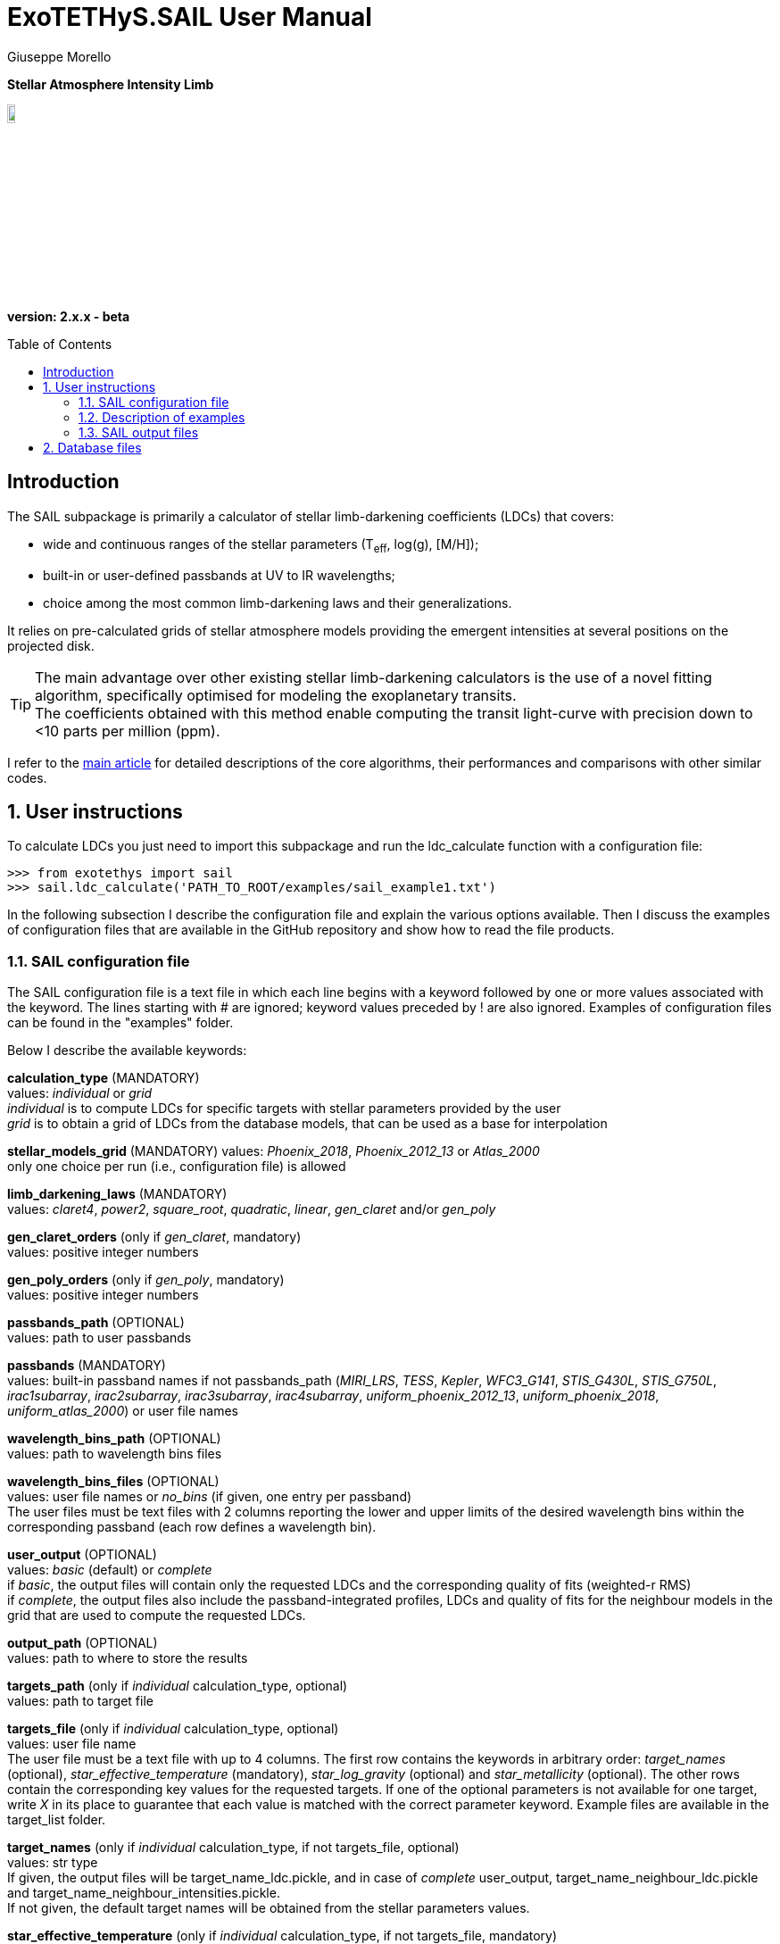 = ExoTETHyS.SAIL User Manual
:author: Giuseppe Morello
:sectnums:
:sectnumlevels: 2
:toc: preamble
:toclevels: 4
:source-language: python
:experimental:
:xrefstyle: short

[big]#*Stellar Atmosphere Intensity Limb*#

image::https://github.com/ucl-exoplanets/ExoTETHyS/blob/master/logo.png[width=10%]
*version: 2.x.x - beta*

ifdef::env-github[]
:tip-caption: :bulb:
:note-caption: :information_source:
:important-caption: :heavy_exclamation_mark:
:caution-caption: :fire:
:warning-caption: :warning:
endif::[]

[preamble]
== Introduction
The SAIL subpackage is primarily a calculator of stellar limb-darkening coefficients (LDCs) that covers:

- wide and continuous ranges of the stellar parameters (T~eff~, log(g), [M/H]);
- built-in or user-defined passbands at UV to IR wavelengths;
- choice among the most common limb-darkening laws and their generalizations.

It relies on pre-calculated grids of stellar atmosphere models providing the emergent intensities at several positions on the projected disk.

TIP: The main advantage over other existing stellar limb-darkening calculators is the use of a novel fitting algorithm, specifically optimised for modeling the exoplanetary transits. +
The coefficients obtained with this method enable computing the transit light-curve with precision down to <10 parts per million (ppm).

I refer to the https://arxiv.org/pdf/1908.09599.pdf[main article] for detailed descriptions of the core algorithms, their performances and comparisons with other similar codes.

== User instructions

To calculate LDCs you just need to import this subpackage and run the ldc_calculate function with a configuration file:
[source, bash]
```
>>> from exotethys import sail  
>>> sail.ldc_calculate('PATH_TO_ROOT/examples/sail_example1.txt')   
```
In the following subsection I describe the configuration file and explain the various options available. Then I discuss the examples of configuration files that are available in the GitHub repository and show how to read the file products.

=== SAIL configuration file
The SAIL configuration file is a text file in which each line begins with a keyword followed by one or more values associated with the keyword. The lines starting with # are ignored; keyword values preceded by ! are also ignored. Examples of configuration files can be found in the "examples" folder.

Below I describe the available keywords:

*calculation_type* (MANDATORY) +
values: _individual_ or _grid_ +
_individual_ is to compute LDCs for specific targets with stellar parameters provided by the user +
_grid_ is to obtain a grid of LDCs from the database models, that can be used as a base for interpolation

*stellar_models_grid* (MANDATORY)  
values: _Phoenix_2018_, _Phoenix_2012_13_ or _Atlas_2000_ +
only one choice per run (i.e., configuration file) is allowed

*limb_darkening_laws* (MANDATORY) +
values: _claret4_, _power2_, _square_root_, _quadratic_, _linear_, _gen_claret_ and/or _gen_poly_

*gen_claret_orders* (only if _gen_claret_, mandatory) +
values: positive integer numbers

*gen_poly_orders* (only if _gen_poly_, mandatory) +
values: positive integer numbers

*passbands_path* (OPTIONAL) +
values: path to user passbands

*passbands* (MANDATORY) +
values: built-in passband names if not passbands_path (_MIRI_LRS_, _TESS_, _Kepler_, _WFC3_G141_, _STIS_G430L_, _STIS_G750L_, _irac1subarray_, _irac2subarray_, _irac3subarray_, _irac4subarray_, _uniform_phoenix_2012_13_, _uniform_phoenix_2018_, _uniform_atlas_2000_) or user file names

*wavelength_bins_path* (OPTIONAL) +
values: path to wavelength bins files

*wavelength_bins_files* (OPTIONAL) +
values: user file names or _no_bins_ (if given, one entry per passband) +
The user files must be text files with 2 columns reporting the lower and upper limits of the desired wavelength bins within the corresponding passband (each row defines a wavelength bin).

*user_output* (OPTIONAL) +
values: _basic_ (default) or _complete_ +
if _basic_, the output files will contain only the requested LDCs and the corresponding quality of fits (weighted-r RMS) +
if _complete_, the output files also include the passband-integrated profiles, LDCs and quality of fits for the neighbour models in the grid that are used to compute the requested LDCs.

*output_path* (OPTIONAL) +
values: path to where to store the results

*targets_path* (only if _individual_ calculation_type, optional) +
values: path to target file

*targets_file* (only if _individual_ calculation_type, optional) +
values: user file name +
The user file must be a text file with up to 4 columns. The first row contains the keywords in arbitrary order: _target_names_ (optional), _star_effective_temperature_ (mandatory), _star_log_gravity_ (optional) and _star_metallicity_ (optional). The other rows contain the corresponding key values for the requested targets. If one of the optional parameters is not available for one target, write _X_ in its place to guarantee that each value is matched with the correct parameter keyword. Example files are available in the target_list folder.

*target_names* (only if _individual_ calculation_type, if not targets_file, optional) +
values: str type +
If given, the output files will be target_name_ldc.pickle, and in case of _complete_ user_output, target_name_neighbour_ldc.pickle and target_name_neighbour_intensities.pickle. +
If not given, the default target names will be obtained from the stellar parameters values.

*star_effective_temperature* (only if _individual_ calculation_type, if not targets_file, mandatory) +
values: float type (range depending on the stellar_models_grid)

*star_log_gravity* (only if _individual_ calculation_type, if not targets_file,  optional) +
values: float type (range depending on the stellar_models_grid, default is 4.5)

*star_metallicity* (only if _individual_ calculation_type, if not targets_file, optional) +
values: float type (range depending on the stellar_models_grid, default is 0.0)

*star_minimum_effective_temperature* (only if _grid_ calculation_type, optional) +
values: float value

*star_maximum_effective_temperature* (only if _grid_ calculation_type, optional) +
values: float value

*star_minimum_log_gravity* (only if _grid_ calculation_type, optional) +
values: float value

*star_maximum_log_gravity* (only if _grid_ calculation_type, optional) +
values: float value

*star_minimum_metallicity* (only if _grid_ calculation_type, optional) +
values: float value

*star_maximum_metallicity* (only if _grid_ calculation_type, optional) +
values: float value


=== Description of examples

*sail_example1*: This example is to compute the limb-darkening coefficients for a single stellar target and photometric passband. It creates a file named "teff6065.0_logg4.36_MH0.0_ldc.pickle".

*sail_example2*: This example is to test the complete output, including the stellar intensity profile and coefficients for the neighbour models. It creates three files named "teff28300.0_logg4.35_MH-0.23_ldc.pickle", "teff28300.0_logg4.35_MH-0.23_neighbour_ldc.pickle" and "teff28300.0_logg4.35_MH-0.23_neighbour_intensities.pickle".

*sail_example3*: This example contains stellar parameters just outside the covered parameter space. If running this example, the code will exit with 2 warnings (one for each neighbour not found) and one error:
[source, bash]
```
WARNING: teff28300.0_logg2.6_MH-0.23 cannot be calculated. Neighbour 3 not found for the stellar_models_grid Atlas_2000 .
WARNING: teff28300.0_logg2.6_MH-0.23 cannot be calculated. Neighbour 4 not found for the stellar_models_grid Atlas_2000 .
ERROR: No legal targets to calculate.
```
In particular, the code searches for the 8 nearest neighbours that defines a volume containing the requested point (28000, 2.6, -0.23 ) in the following order: +
neighbour 1: (+, +, +) +
neighbour 2: (+, +, -) +
neighbour 3: (+, -, +) +
neighbour 4: (+, -, -) +
neighbour 5: (-, +, +) +
neighbour 6: (-, +, -) +
neighbour 7: (-, -, +) +
neighbour 8: (-, -, -) +
where "+" and "-" denote a parameter value higher or lower than in the requested point. In this case the code fails to find neighbours with higher effective temperature and lower surface gravity, as they do not exist in the _Atlas_2000_ grid. If more targets were requested, the code would just skip this target and move to the next one. Given there are no other requested targets, the code prints the error message and exits without producing any output.  
The user can extract the information about all the available models in the grids by typing the following commands:
[source, bash]
```
>>> from exotethys import sail  
>>> [files_Atlas_2000, params_Atlas_2000] = sail.get_grid_parameters('Atlas_2000') 
>>> [files_Phoenix_2012_13, params_Phoenix_2012_13] = sail.get_grid_parameters('Phoenix_2012_13') 
>>> [files_Phoenix_2018, params_Phoenix_2018] = sail.get_grid_parameters('Phoenix_2018') 
```
The first variable is the list of file names in the database, the second variable is the 3-column numpy array with the corresponding stellar parameters.

*sail_example4*: This example computes the limb-darkening coefficients for a grid of models. It creates a file named "grid_ldc.pickle".

*sail_example5*: This example computes the limb-darkening coefficients for a single stellar target over multiple spectroscopic bins within an instrument passband. It creates a file named "teff6065.0_logg4.36_MH0.0_ldc.pickle".

*sail_example6*: This example computes the limb-darkening coefficients for a single stellar target over multiple spectroscopic bins within an instrument passband and for another photometric passband. It creates a file named "teff6065.0_logg4.36_MH0.0_ldc.pickle".

*sail_example7*: This example computes the limb-darkening coefficients for two targets with names over multiple spectroscopic bins within an instrument passband. It creates two files named "HD209458b_ldc.pickle" and "WASP43b_ldc.pickle".

*sail_example8*: This example computes the limb-darkening coefficients for three targets read from file over multiple spectroscopic bins within an uniform passband. It creates three files named "HD209458b_ldc.pickle", "Sun_ldc.pickle" and "Cool_ldc.pickle".


=== SAIL output files
When running the main function of SAIL (ldc_calculate), the results are stored in files with the extension _.pickle_.
The _pickle_ format is specifically designed to save objects created with _python_ (https://pythontips.com/2013/08/02/what-is-pickle-in-python/[more info]).
The objects created with SAIL.ldc_calculate are _python_ https://docs.python.org/3/tutorial/datastructures.html#dictionaries[dictionaries].

Here I show how to read such files through some examples.

Let's open the file "Sun_ldc.pickle" that has been created by running the sail_example8:
[source, bash]
```
>>> import pickle
>>> sun_ldc_file = pickle.load(open('Sun_ldc.pickle','rb'),encoding='latin1')
```
We already know that it contains a dictionary, therefore we can ask for its keys:
[source, bash]
```
>>> sun_ldc_file.keys()
dict_keys(['star_params', 'passbands'])
```
The "star_params" branch ends with a numpy array containing the stellar parameters of this target:
[source, bash]
```
>>> sun_ldc_file['star_params']
array([5.78e+03, 4.50e+00, 0.00e+00])
```
The "passbands" branch contains other keys for the requested passbands:
[source, bash]
```
>>> sun_ldc_file['passbands'].keys()
dict_keys(['uniform_phoenix_2012_13', 'uniform_phoenix_2012_13_10880.0_16800.0', 'uniform_phoenix_2012_13_11108.0_16432.0', 'uniform_phoenix_2012_13_11108.0_11416.0', 'uniform_phoenix_2012_13_11416.0_11709.0', 'uniform_phoenix_2012_13_11709.0_11988.0', 'uniform_phoenix_2012_13_11988.0_12257.0', 'uniform_phoenix_2012_13_12257.0_12522.0', 'uniform_phoenix_2012_13_12522.0_12791.0', 'uniform_phoenix_2012_13_12791.0_13058.0', 'uniform_phoenix_2012_13_13058.0_13321.0', 'uniform_phoenix_2012_13_13321.0_13586.0', 'uniform_phoenix_2012_13_13586.0_13860.0', 'uniform_phoenix_2012_13_13860.0_14140.0', 'uniform_phoenix_2012_13_14140.0_14425.0', 'uniform_phoenix_2012_13_14425.0_14719.0', 'uniform_phoenix_2012_13_14719.0_15027.0', 'uniform_phoenix_2012_13_15027.0_15345.0', 'uniform_phoenix_2012_13_15345.0_15682.0', 'uniform_phoenix_2012_13_15682.0_16042.0', 'uniform_phoenix_2012_13_16042.0_16432.0'])
```
The passband keys include:
- 'uniform_phoenix_2012_13', i.e., the requested passband; +
- 'uniform_phoenix_2012_13_lambda1_lambda2', where lambda1 and lambda2 are the lower and upper limits of the requested wavelength bins (in Angstrom).

Let's now explore what is inside one of these passband keys:
[source, bash]
```
>>> sun_ldc_file['passbands']['uniform_phoenix_2012_13_10880.0_16800.0'].keys()
dict_keys(['claret4', 'gen_claret1', 'gen_claret2', 'gen_claret3', 'gen_claret4', 'gen_claret5', 'gen_claret6'])
```
The new keys correspond to the requested limb-darkening laws. The number after 'gen_claret' denote the order. +
We look inside 'claret4':
[source, bash]
```
>>> sun_ldc_file['passbands']['uniform_phoenix_2012_13_10880.0_16800.0']['claret4'].keys()
dict_keys(['coefficients', 'weighted_rms_res'])
```
These are the last keys, containing the limb-darkening coefficients for this choice of star+passband+law and the quality of the fit:
[source, bash]
```
>>> sun_ldc_file['passbands']['uniform_phoenix_2012_13_10880.0_16800.0']['claret4']['coefficients']
array([ 0.44698865,  0.24165047, -0.15304592,  0.00109902])
>>> sun_ldc_file['passbands']['uniform_phoenix_2012_13_10880.0_16800.0']['claret4']['weighted_rms_res']
array([5.65135996e-05])
```
We have a quick look at the other laws to show that _gen_claret4_ is equivalent to _claret4_ and that the quality of the fit is lower/higher when using less/more coefficients (in this particular case, lower order laws are subsets of the higher order ones):
[source, bash]
```
>>> sun_ldc_file['passbands']['uniform_phoenix_2012_13_10880.0_16800.0']['gen_claret4']['coefficients']
array([ 0.44698864,  0.2416505 , -0.15304595,  0.00109903])
>>> sun_ldc_file['passbands']['uniform_phoenix_2012_13_10880.0_16800.0']['gen_claret4']['weighted_rms_res']
array([5.65135996e-05])
>>> sun_ldc_file['passbands']['uniform_phoenix_2012_13_10880.0_16800.0']['gen_claret2']['coefficients']
array([ 0.67889856, -0.0919313 ])
>>> sun_ldc_file['passbands']['uniform_phoenix_2012_13_10880.0_16800.0']['gen_claret2']['weighted_rms_res']
array([0.00084823])
>>> sun_ldc_file['passbands']['uniform_phoenix_2012_13_10880.0_16800.0']['gen_claret6']['coefficients']
array([ 0.75847829, -0.72942376,  1.2762258 , -0.96893835,  0.20306674,
        0.03513167])
>>> sun_ldc_file['passbands']['uniform_phoenix_2012_13_10880.0_16800.0']['gen_claret6']['weighted_rms_res']
array([8.72190271e-06])
```

== Database files
Some stellar model files will be needed during a SAIL run. The necessary files will be downloaded automatically during the run, unless these files are already found in a directory inside `PATH_HOME/.exotethys`. Such files are a collateral output of ExoTETHyS.SAIL, as they are only needed to perform other calculations. +
However, the database files contain valuable information even outside the ExoTETHyS framework. Therefore, I explain how to read the database files.

The manage_database subpackage (link[manual]) can be used to find out the path and names of the database files:
[source, bash]
```
>>> from exotethys import manage_database as mdb
>>> path, filenames = mdb.ls_database(grid='Phoenix_2012_13')
>>> path
'/Users/pepe/.exotethys/Phoenix_2012_13'
>>> filenames
['teff03000_logg5.50_MH0.0.pickle', 'teff05700_logg4.5_MH0.0.pickle', 'teff05800_logg4.5_MH0.0.pickle', 'teff06100_logg4.5_MH0.0.pickle']
```
Note that the database files have _pickle_ format and contain _python_ dictionaries. Let's now read one of these files:
[source, bash]
```
>>> import os, pickle
>>> chosen_file_path = os.path.join(path, 'teff05800_logg4.5_MH0.0.pickle')
>>> content = pickle.load(open(chosen_file_path,'rb'),encoding='latin1')
>>> content.keys()
dict_keys(['mu', 'wavelengths', 'star_params', 'intensities', 'fluxes'])
```
- The "star_params" branch contains a numpy array with the stellar parameters. +
- The "wavelengths" branch contains a https://docs.astropy.org/en/stable/units/[quantity array] with the model wavelengths. +
- The "mu" branch contains a numpy array of positions on the stellar disk. +
- The "intensities" branch contains a 2D numpy array with the model intensities at the tabulated mu and wavelengths. +
- The "fluxes" branch contains the disk-integrated flux at the stellar surface.



